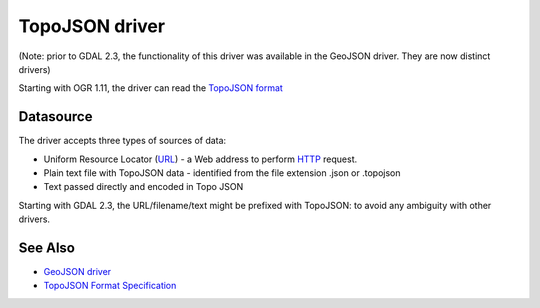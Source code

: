 .. _vector.topojson:

TopoJSON driver
===============

(Note: prior to GDAL 2.3, the functionality of this driver was available
in the GeoJSON driver. They are now distinct drivers)

Starting with OGR 1.11, the driver can read the `TopoJSON
format <https://github.com/topojson/topojson-specification/blob/master/README.md>`__

Datasource
----------

The driver accepts three types of sources of data:

-  Uniform Resource Locator (`URL <http://en.wikipedia.org/wiki/URL>`__)
   - a Web address to perform
   `HTTP <http://en.wikipedia.org/wiki/HTTP>`__ request.
-  Plain text file with TopoJSON data - identified from the file
   extension .json or .topojson
-  Text passed directly and encoded in Topo JSON

Starting with GDAL 2.3, the URL/filename/text might be prefixed with
TopoJSON: to avoid any ambiguity with other drivers.

See Also
--------

-  `GeoJSON driver <drv_geojson.html>`__
-  `TopoJSON Format
   Specification <https://github.com/topojson/topojson-specification/blob/master/README.md>`__
